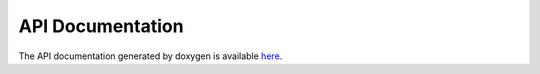 API Documentation
=================

The API documentation generated by doxygen is available `here
<http://libserial.sourceforge.net/doxygen>`_.
